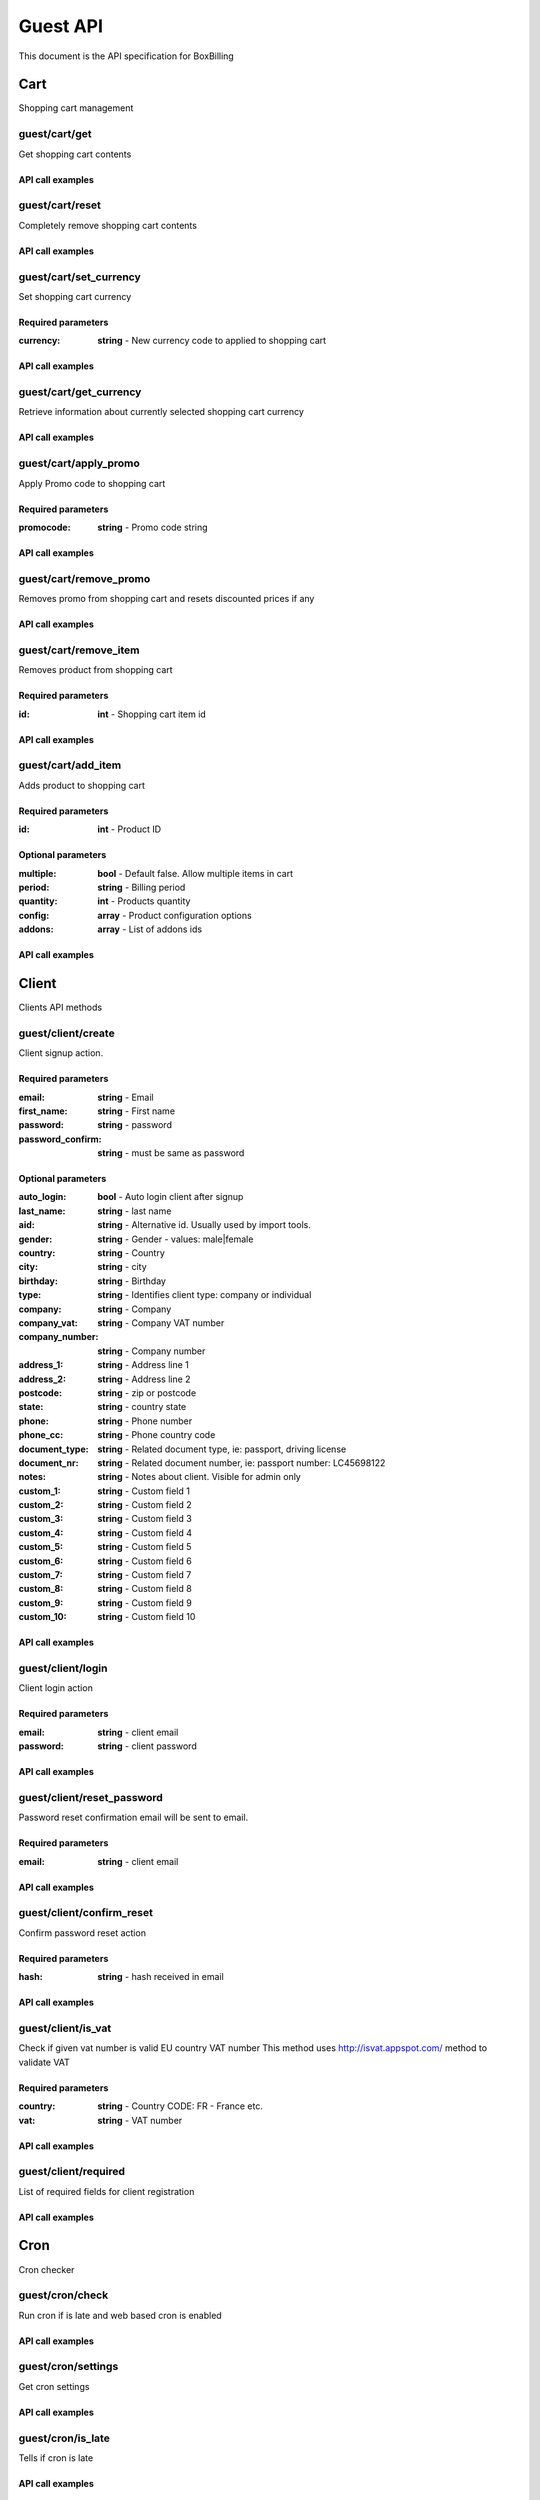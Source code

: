 Guest API
==============================================================================

This document is the API specification for BoxBilling

Cart
------------------------------------------------------------------------------

Shopping cart management


guest/cart/get
~~~~~~~~~~~~~~~~~~~~~~~~~~~~~~~~~~~~~~~~~~~~~~~~~~~~~~~~~~~~~~~~~~~~~~~~~~~~~~

Get shopping cart contents



API call examples
++++++++++++++++++++++++++++++++++++++++++++++++++++++++++++++++++++++++++++++

.. configuration-block::

    .. code-block:: php

        $result = $api_guest->cart_get($params);

    .. code-block:: html

        {{ guest.cart_get() }}

    .. code-block:: javascript

        bb.post("guest/cart/get", {})

guest/cart/reset
~~~~~~~~~~~~~~~~~~~~~~~~~~~~~~~~~~~~~~~~~~~~~~~~~~~~~~~~~~~~~~~~~~~~~~~~~~~~~~

Completely remove shopping cart contents



API call examples
++++++++++++++++++++++++++++++++++++++++++++++++++++++++++++++++++++++++++++++

.. configuration-block::

    .. code-block:: php

        $result = $api_guest->cart_reset($params);

    .. code-block:: html

        {{ guest.cart_reset() }}

    .. code-block:: javascript

        bb.post("guest/cart/reset", {})

guest/cart/set_currency
~~~~~~~~~~~~~~~~~~~~~~~~~~~~~~~~~~~~~~~~~~~~~~~~~~~~~~~~~~~~~~~~~~~~~~~~~~~~~~

Set shopping cart currency



Required parameters
++++++++++++++++++++++++++++++++++++++++++++++++++++++++++++++++++++++++++++++

:currency: **string**   - New currency code to applied to shopping cart

API call examples
++++++++++++++++++++++++++++++++++++++++++++++++++++++++++++++++++++++++++++++

.. configuration-block::

    .. code-block:: php

        $result = $api_guest->cart_set_currency($params);

    .. code-block:: html

        {{ guest.cart_set_currency() }}

    .. code-block:: javascript

        bb.post("guest/cart/set_currency", {})

guest/cart/get_currency
~~~~~~~~~~~~~~~~~~~~~~~~~~~~~~~~~~~~~~~~~~~~~~~~~~~~~~~~~~~~~~~~~~~~~~~~~~~~~~

Retrieve information about currently selected shopping cart currency



API call examples
++++++++++++++++++++++++++++++++++++++++++++++++++++++++++++++++++++++++++++++

.. configuration-block::

    .. code-block:: php

        $result = $api_guest->cart_get_currency($params);

    .. code-block:: html

        {{ guest.cart_get_currency() }}

    .. code-block:: javascript

        bb.post("guest/cart/get_currency", {})

guest/cart/apply_promo
~~~~~~~~~~~~~~~~~~~~~~~~~~~~~~~~~~~~~~~~~~~~~~~~~~~~~~~~~~~~~~~~~~~~~~~~~~~~~~

Apply Promo code to shopping cart



Required parameters
++++++++++++++++++++++++++++++++++++++++++++++++++++++++++++++++++++++++++++++

:promocode: **string**   - Promo code string

API call examples
++++++++++++++++++++++++++++++++++++++++++++++++++++++++++++++++++++++++++++++

.. configuration-block::

    .. code-block:: php

        $result = $api_guest->cart_apply_promo($params);

    .. code-block:: html

        {{ guest.cart_apply_promo() }}

    .. code-block:: javascript

        bb.post("guest/cart/apply_promo", {})

guest/cart/remove_promo
~~~~~~~~~~~~~~~~~~~~~~~~~~~~~~~~~~~~~~~~~~~~~~~~~~~~~~~~~~~~~~~~~~~~~~~~~~~~~~

Removes promo from shopping cart and resets discounted prices if any



API call examples
++++++++++++++++++++++++++++++++++++++++++++++++++++++++++++++++++++++++++++++

.. configuration-block::

    .. code-block:: php

        $result = $api_guest->cart_remove_promo($params);

    .. code-block:: html

        {{ guest.cart_remove_promo() }}

    .. code-block:: javascript

        bb.post("guest/cart/remove_promo", {})

guest/cart/remove_item
~~~~~~~~~~~~~~~~~~~~~~~~~~~~~~~~~~~~~~~~~~~~~~~~~~~~~~~~~~~~~~~~~~~~~~~~~~~~~~

Removes product from shopping cart



Required parameters
++++++++++++++++++++++++++++++++++++++++++++++++++++++++++++++++++++++++++++++

:id: **int**   - Shopping cart item id

API call examples
++++++++++++++++++++++++++++++++++++++++++++++++++++++++++++++++++++++++++++++

.. configuration-block::

    .. code-block:: php

        $result = $api_guest->cart_remove_item($params);

    .. code-block:: html

        {{ guest.cart_remove_item() }}

    .. code-block:: javascript

        bb.post("guest/cart/remove_item", {})

guest/cart/add_item
~~~~~~~~~~~~~~~~~~~~~~~~~~~~~~~~~~~~~~~~~~~~~~~~~~~~~~~~~~~~~~~~~~~~~~~~~~~~~~

Adds product to shopping cart



Required parameters
++++++++++++++++++++++++++++++++++++++++++++++++++++++++++++++++++++++++++++++

:id: **int**   - Product ID

Optional parameters
++++++++++++++++++++++++++++++++++++++++++++++++++++++++++++++++++++++++++++++

:multiple: **bool**   - Default false. Allow multiple items in cart
:period: **string**   - Billing period 
:quantity: **int**   - Products quantity
:config: **array**   - Product configuration options
:addons: **array**   - List of addons ids

API call examples
++++++++++++++++++++++++++++++++++++++++++++++++++++++++++++++++++++++++++++++

.. configuration-block::

    .. code-block:: php

        $result = $api_guest->cart_add_item($params);

    .. code-block:: html

        {{ guest.cart_add_item() }}

    .. code-block:: javascript

        bb.post("guest/cart/add_item", {})

Client
------------------------------------------------------------------------------

Clients API methods


guest/client/create
~~~~~~~~~~~~~~~~~~~~~~~~~~~~~~~~~~~~~~~~~~~~~~~~~~~~~~~~~~~~~~~~~~~~~~~~~~~~~~

Client signup action.



Required parameters
++++++++++++++++++++++++++++++++++++++++++++++++++++++++++++++++++++++++++++++

:email: **string**   - Email
:first_name: **string**   - First name
:password: **string**   - password
:password_confirm: **string**   - must be same as password

Optional parameters
++++++++++++++++++++++++++++++++++++++++++++++++++++++++++++++++++++++++++++++

:auto_login: **bool**   - Auto login client after signup
:last_name: **string**   - last name
:aid: **string**   - Alternative id. Usually used by import tools.
:gender: **string**   - Gender - values: male|female
:country: **string**   - Country
:city: **string**   - city
:birthday: **string**   - Birthday
:type: **string**   - Identifies client type: company or individual
:company: **string**   - Company
:company_vat: **string**   - Company VAT number
:company_number: **string**   - Company number
:address_1: **string**   - Address line 1
:address_2: **string**   - Address line 2
:postcode: **string**   - zip or postcode
:state: **string**   - country state
:phone: **string**   - Phone number
:phone_cc: **string**   - Phone country code
:document_type: **string**   - Related document type, ie: passport, driving license
:document_nr: **string**   - Related document number, ie: passport number: LC45698122
:notes: **string**   - Notes about client. Visible for admin only
:custom_1: **string**   - Custom field 1
:custom_2: **string**   - Custom field 2
:custom_3: **string**   - Custom field 3
:custom_4: **string**   - Custom field 4
:custom_5: **string**   - Custom field 5
:custom_6: **string**   - Custom field 6
:custom_7: **string**   - Custom field 7
:custom_8: **string**   - Custom field 8
:custom_9: **string**   - Custom field 9
:custom_10: **string**   - Custom field 10

API call examples
++++++++++++++++++++++++++++++++++++++++++++++++++++++++++++++++++++++++++++++

.. configuration-block::

    .. code-block:: php

        $result = $api_guest->client_create($params);

    .. code-block:: html

        {{ guest.client_create() }}

    .. code-block:: javascript

        bb.post("guest/client/create", {})

guest/client/login
~~~~~~~~~~~~~~~~~~~~~~~~~~~~~~~~~~~~~~~~~~~~~~~~~~~~~~~~~~~~~~~~~~~~~~~~~~~~~~

Client login action



Required parameters
++++++++++++++++++++++++++++++++++++++++++++++++++++++++++++++++++++++++++++++

:email: **string**   - client email
:password: **string**   - client password

API call examples
++++++++++++++++++++++++++++++++++++++++++++++++++++++++++++++++++++++++++++++

.. configuration-block::

    .. code-block:: php

        $result = $api_guest->client_login($params);

    .. code-block:: html

        {{ guest.client_login() }}

    .. code-block:: javascript

        bb.post("guest/client/login", {})

guest/client/reset_password
~~~~~~~~~~~~~~~~~~~~~~~~~~~~~~~~~~~~~~~~~~~~~~~~~~~~~~~~~~~~~~~~~~~~~~~~~~~~~~

Password reset confirmation email will be sent to email.



Required parameters
++++++++++++++++++++++++++++++++++++++++++++++++++++++++++++++++++++++++++++++

:email: **string**   - client email

API call examples
++++++++++++++++++++++++++++++++++++++++++++++++++++++++++++++++++++++++++++++

.. configuration-block::

    .. code-block:: php

        $result = $api_guest->client_reset_password($params);

    .. code-block:: html

        {{ guest.client_reset_password() }}

    .. code-block:: javascript

        bb.post("guest/client/reset_password", {})

guest/client/confirm_reset
~~~~~~~~~~~~~~~~~~~~~~~~~~~~~~~~~~~~~~~~~~~~~~~~~~~~~~~~~~~~~~~~~~~~~~~~~~~~~~

Confirm password reset action



Required parameters
++++++++++++++++++++++++++++++++++++++++++++++++++++++++++++++++++++++++++++++

:hash: **string**   - hash received in email

API call examples
++++++++++++++++++++++++++++++++++++++++++++++++++++++++++++++++++++++++++++++

.. configuration-block::

    .. code-block:: php

        $result = $api_guest->client_confirm_reset($params);

    .. code-block:: html

        {{ guest.client_confirm_reset() }}

    .. code-block:: javascript

        bb.post("guest/client/confirm_reset", {})

guest/client/is_vat
~~~~~~~~~~~~~~~~~~~~~~~~~~~~~~~~~~~~~~~~~~~~~~~~~~~~~~~~~~~~~~~~~~~~~~~~~~~~~~

Check if given vat number is valid EU country VAT number
This method uses http://isvat.appspot.com/ method to validate VAT



Required parameters
++++++++++++++++++++++++++++++++++++++++++++++++++++++++++++++++++++++++++++++

:country: **string**   - Country CODE: FR - France etc.
:vat: **string**   - VAT number

API call examples
++++++++++++++++++++++++++++++++++++++++++++++++++++++++++++++++++++++++++++++

.. configuration-block::

    .. code-block:: php

        $result = $api_guest->client_is_vat($params);

    .. code-block:: html

        {{ guest.client_is_vat() }}

    .. code-block:: javascript

        bb.post("guest/client/is_vat", {})

guest/client/required
~~~~~~~~~~~~~~~~~~~~~~~~~~~~~~~~~~~~~~~~~~~~~~~~~~~~~~~~~~~~~~~~~~~~~~~~~~~~~~

List of required fields for client registration



API call examples
++++++++++++++++++++++++++++++++++++++++++++++++++++++++++++++++++++++++++++++

.. configuration-block::

    .. code-block:: php

        $result = $api_guest->client_required($params);

    .. code-block:: html

        {{ guest.client_required() }}

    .. code-block:: javascript

        bb.post("guest/client/required", {})

Cron
------------------------------------------------------------------------------

Cron checker


guest/cron/check
~~~~~~~~~~~~~~~~~~~~~~~~~~~~~~~~~~~~~~~~~~~~~~~~~~~~~~~~~~~~~~~~~~~~~~~~~~~~~~

Run cron if is late and web based cron is enabled



API call examples
++++++++++++++++++++++++++++++++++++++++++++++++++++++++++++++++++++++++++++++

.. configuration-block::

    .. code-block:: php

        $result = $api_guest->cron_check($params);

    .. code-block:: html

        {{ guest.cron_check() }}

    .. code-block:: javascript

        bb.post("guest/cron/check", {})

guest/cron/settings
~~~~~~~~~~~~~~~~~~~~~~~~~~~~~~~~~~~~~~~~~~~~~~~~~~~~~~~~~~~~~~~~~~~~~~~~~~~~~~

Get cron settings



API call examples
++++++++++++++++++++++++++++++++++++++++++++++++++++++++++++++++++++++++++++++

.. configuration-block::

    .. code-block:: php

        $result = $api_guest->cron_settings($params);

    .. code-block:: html

        {{ guest.cron_settings() }}

    .. code-block:: javascript

        bb.post("guest/cron/settings", {})

guest/cron/is_late
~~~~~~~~~~~~~~~~~~~~~~~~~~~~~~~~~~~~~~~~~~~~~~~~~~~~~~~~~~~~~~~~~~~~~~~~~~~~~~

Tells if cron is late



API call examples
++++++++++++++++++++++++++++++++++++++++++++++++++++++++++++++++++++++++++++++

.. configuration-block::

    .. code-block:: php

        $result = $api_guest->cron_is_late($params);

    .. code-block:: html

        {{ guest.cron_is_late() }}

    .. code-block:: javascript

        bb.post("guest/cron/is_late", {})

Currency
------------------------------------------------------------------------------

Currency management 


guest/currency/get_pairs
~~~~~~~~~~~~~~~~~~~~~~~~~~~~~~~~~~~~~~~~~~~~~~~~~~~~~~~~~~~~~~~~~~~~~~~~~~~~~~

Get list of available currencies



API call examples
++++++++++++++++++++++++++++++++++++++++++++++++++++++++++++++++++++++++++++++

.. configuration-block::

    .. code-block:: php

        $result = $api_guest->currency_get_pairs($params);

    .. code-block:: html

        {{ guest.currency_get_pairs() }}

    .. code-block:: javascript

        bb.post("guest/currency/get_pairs", {})

guest/currency/get
~~~~~~~~~~~~~~~~~~~~~~~~~~~~~~~~~~~~~~~~~~~~~~~~~~~~~~~~~~~~~~~~~~~~~~~~~~~~~~

Get currency by code



Required parameters
++++++++++++++++++++++++++++++++++++++++++++++++++++++++++++++++++++++++++++++

:code: **string**   - currency code, ie: USD

API call examples
++++++++++++++++++++++++++++++++++++++++++++++++++++++++++++++++++++++++++++++

.. configuration-block::

    .. code-block:: php

        $result = $api_guest->currency_get($params);

    .. code-block:: html

        {{ guest.currency_get() }}

    .. code-block:: javascript

        bb.post("guest/currency/get", {})

guest/currency/format
~~~~~~~~~~~~~~~~~~~~~~~~~~~~~~~~~~~~~~~~~~~~~~~~~~~~~~~~~~~~~~~~~~~~~~~~~~~~~~

Format price by currency settings



Optional parameters
++++++++++++++++++++++++++++++++++++++++++++++++++++++++++++++++++++++++++++++

:convert: **bool**   - covert to default currency rate. Default - true; 
:without_currency: **bool**   - Show only number. No symbols are attached Default - false;
:price: **float**   - Price to be formated. Default 0
:code: **string**   - currency code, ie: USD. Default - default currency

API call examples
++++++++++++++++++++++++++++++++++++++++++++++++++++++++++++++++++++++++++++++

.. configuration-block::

    .. code-block:: php

        $result = $api_guest->currency_format($params);

    .. code-block:: html

        {{ guest.currency_format() }}

    .. code-block:: javascript

        bb.post("guest/currency/format", {})

Example
------------------------------------------------------------------------------

All public methods in this class are exposed to public. Always think
what kind of information you are exposing. Emails, passwords and other 
information should NOT be returned by functions in this class

This module can be called from API or in template



guest/example/readme
~~~~~~~~~~~~~~~~~~~~~~~~~~~~~~~~~~~~~~~~~~~~~~~~~~~~~~~~~~~~~~~~~~~~~~~~~~~~~~

Get readme.md file contents



API call examples
++++++++++++++++++++++++++++++++++++++++++++++++++++++++++++++++++++++++++++++

.. configuration-block::

    .. code-block:: php

        $result = $api_guest->example_readme($params);

    .. code-block:: html

        {{ guest.example_readme() }}

    .. code-block:: javascript

        bb.post("guest/example/readme", {})

guest/example/top_songs
~~~~~~~~~~~~~~~~~~~~~~~~~~~~~~~~~~~~~~~~~~~~~~~~~~~~~~~~~~~~~~~~~~~~~~~~~~~~~~

Get Top Songs from iTunes Store



Required parameters
++++++++++++++++++++++++++++++++++++++++++++++++++++++++++++++++++++++++++++++

:limit: **int**   - define songs limit

API call examples
++++++++++++++++++++++++++++++++++++++++++++++++++++++++++++++++++++++++++++++

.. configuration-block::

    .. code-block:: php

        $result = $api_guest->example_top_songs($params);

    .. code-block:: html

        {{ guest.example_top_songs() }}

    .. code-block:: javascript

        bb.post("guest/example/top_songs", {})

Extension
------------------------------------------------------------------------------

Extensions


guest/extension/is_on
~~~~~~~~~~~~~~~~~~~~~~~~~~~~~~~~~~~~~~~~~~~~~~~~~~~~~~~~~~~~~~~~~~~~~~~~~~~~~~

Checks if extensions is available



Required parameters
++++++++++++++++++++++++++++++++++++++++++++++++++++++++++++++++++++++++++++++

:mod: **string**   - module name to be checked

API call examples
++++++++++++++++++++++++++++++++++++++++++++++++++++++++++++++++++++++++++++++

.. configuration-block::

    .. code-block:: php

        $result = $api_guest->extension_is_on($params);

    .. code-block:: html

        {{ guest.extension_is_on() }}

    .. code-block:: javascript

        bb.post("guest/extension/is_on", {})

guest/extension/theme
~~~~~~~~~~~~~~~~~~~~~~~~~~~~~~~~~~~~~~~~~~~~~~~~~~~~~~~~~~~~~~~~~~~~~~~~~~~~~~

Return active theme info



API call examples
++++++++++++++++++++++++++++++++++++++++++++++++++++++++++++++++++++++++++++++

.. configuration-block::

    .. code-block:: php

        $result = $api_guest->extension_theme($params);

    .. code-block:: html

        {{ guest.extension_theme() }}

    .. code-block:: javascript

        bb.post("guest/extension/theme", {})

guest/extension/languages
~~~~~~~~~~~~~~~~~~~~~~~~~~~~~~~~~~~~~~~~~~~~~~~~~~~~~~~~~~~~~~~~~~~~~~~~~~~~~~

Retrieve list of available languages



API call examples
++++++++++++++++++++++++++++++++++++++++++++++++++++++++++++++++++++++++++++++

.. configuration-block::

    .. code-block:: php

        $result = $api_guest->extension_languages($params);

    .. code-block:: html

        {{ guest.extension_languages() }}

    .. code-block:: javascript

        bb.post("guest/extension/languages", {})

Formbuilder
------------------------------------------------------------------------------

Custom forms


guest/formbuilder/get
~~~~~~~~~~~~~~~~~~~~~~~~~~~~~~~~~~~~~~~~~~~~~~~~~~~~~~~~~~~~~~~~~~~~~~~~~~~~~~

Get custom order form details for product



Required parameters
++++++++++++++++++++++++++++++++++++++++++++++++++++++++++++++++++++++++++++++

:product_id: **int**   - Product id

API call examples
++++++++++++++++++++++++++++++++++++++++++++++++++++++++++++++++++++++++++++++

.. configuration-block::

    .. code-block:: php

        $result = $api_guest->formbuilder_get($params);

    .. code-block:: html

        {{ guest.formbuilder_get() }}

    .. code-block:: javascript

        bb.post("guest/formbuilder/get", {})

Forum
------------------------------------------------------------------------------

Forum management 


guest/forum/get_list
~~~~~~~~~~~~~~~~~~~~~~~~~~~~~~~~~~~~~~~~~~~~~~~~~~~~~~~~~~~~~~~~~~~~~~~~~~~~~~

Get paginated list of forums



API call examples
++++++++++++++++++++++++++++++++++++++++++++++++++++++++++++++++++++++++++++++

.. configuration-block::

    .. code-block:: php

        $result = $api_guest->forum_get_list($params);

    .. code-block:: html

        {{ guest.forum_get_list() }}

    .. code-block:: javascript

        bb.post("guest/forum/get_list", {})

guest/forum/get_categories
~~~~~~~~~~~~~~~~~~~~~~~~~~~~~~~~~~~~~~~~~~~~~~~~~~~~~~~~~~~~~~~~~~~~~~~~~~~~~~

Get forums list grouped by category name



API call examples
++++++++++++++++++++++++++++++++++++++++++++++++++++++++++++++++++++++++++++++

.. configuration-block::

    .. code-block:: php

        $result = $api_guest->forum_get_categories($params);

    .. code-block:: html

        {{ guest.forum_get_categories() }}

    .. code-block:: javascript

        bb.post("guest/forum/get_categories", {})

guest/forum/get
~~~~~~~~~~~~~~~~~~~~~~~~~~~~~~~~~~~~~~~~~~~~~~~~~~~~~~~~~~~~~~~~~~~~~~~~~~~~~~

Get forum details



Required parameters
++++++++++++++++++++++++++++++++++++++++++++++++++++++++++++++++++++++++++++++

:id: **int**   - forum id

API call examples
++++++++++++++++++++++++++++++++++++++++++++++++++++++++++++++++++++++++++++++

.. configuration-block::

    .. code-block:: php

        $result = $api_guest->forum_get($params);

    .. code-block:: html

        {{ guest.forum_get() }}

    .. code-block:: javascript

        bb.post("guest/forum/get", {})

guest/forum/get_topic_list
~~~~~~~~~~~~~~~~~~~~~~~~~~~~~~~~~~~~~~~~~~~~~~~~~~~~~~~~~~~~~~~~~~~~~~~~~~~~~~

Get paginated list of topics



API call examples
++++++++++++++++++++++++++++++++++++++++++++++++++++++++++++++++++++++++++++++

.. configuration-block::

    .. code-block:: php

        $result = $api_guest->forum_get_topic_list($params);

    .. code-block:: html

        {{ guest.forum_get_topic_list() }}

    .. code-block:: javascript

        bb.post("guest/forum/get_topic_list", {})

guest/forum/get_topic
~~~~~~~~~~~~~~~~~~~~~~~~~~~~~~~~~~~~~~~~~~~~~~~~~~~~~~~~~~~~~~~~~~~~~~~~~~~~~~

Get topic details



Required parameters
++++++++++++++++++++++++++++++++++++++++++++++++++++++++++++++++++++++++++++++

:id: **int**   - topic id

API call examples
++++++++++++++++++++++++++++++++++++++++++++++++++++++++++++++++++++++++++++++

.. configuration-block::

    .. code-block:: php

        $result = $api_guest->forum_get_topic($params);

    .. code-block:: html

        {{ guest.forum_get_topic() }}

    .. code-block:: javascript

        bb.post("guest/forum/get_topic", {})

guest/forum/get_topic_message_list
~~~~~~~~~~~~~~~~~~~~~~~~~~~~~~~~~~~~~~~~~~~~~~~~~~~~~~~~~~~~~~~~~~~~~~~~~~~~~~

Get topic messages list



Required parameters
++++++++++++++++++++++++++++++++++++++++++++++++++++++++++++++++++++++++++++++

:forum_topic_id: **int**   - topic id

API call examples
++++++++++++++++++++++++++++++++++++++++++++++++++++++++++++++++++++++++++++++

.. configuration-block::

    .. code-block:: php

        $result = $api_guest->forum_get_topic_message_list($params);

    .. code-block:: html

        {{ guest.forum_get_topic_message_list() }}

    .. code-block:: javascript

        bb.post("guest/forum/get_topic_message_list", {})

guest/forum/search
~~~~~~~~~~~~~~~~~~~~~~~~~~~~~~~~~~~~~~~~~~~~~~~~~~~~~~~~~~~~~~~~~~~~~~~~~~~~~~

Search topic messages



Required parameters
++++++++++++++++++++++++++++++++++++++++++++++++++++++++++++++++++++++++++++++

:q: **string**   - query string

API call examples
++++++++++++++++++++++++++++++++++++++++++++++++++++++++++++++++++++++++++++++

.. configuration-block::

    .. code-block:: php

        $result = $api_guest->forum_search($params);

    .. code-block:: html

        {{ guest.forum_search() }}

    .. code-block:: javascript

        bb.post("guest/forum/search", {})

Invoice
------------------------------------------------------------------------------

Invoice processing 


guest/invoice/get
~~~~~~~~~~~~~~~~~~~~~~~~~~~~~~~~~~~~~~~~~~~~~~~~~~~~~~~~~~~~~~~~~~~~~~~~~~~~~~

Get invoice details



Required parameters
++++++++++++++++++++++++++++++++++++++++++++++++++++++++++++++++++++++++++++++

:hash: **string**   - invoice hash

API call examples
++++++++++++++++++++++++++++++++++++++++++++++++++++++++++++++++++++++++++++++

.. configuration-block::

    .. code-block:: php

        $result = $api_guest->invoice_get($params);

    .. code-block:: html

        {{ guest.invoice_get() }}

    .. code-block:: javascript

        bb.post("guest/invoice/get", {})

guest/invoice/update
~~~~~~~~~~~~~~~~~~~~~~~~~~~~~~~~~~~~~~~~~~~~~~~~~~~~~~~~~~~~~~~~~~~~~~~~~~~~~~

Update Invoice details. Only unpaid invoice details can be updated.



Required parameters
++++++++++++++++++++++++++++++++++++++++++++++++++++++++++++++++++++++++++++++

:hash: **string**   - invoice hash

Optional parameters
++++++++++++++++++++++++++++++++++++++++++++++++++++++++++++++++++++++++++++++

:gateway_id: **int**   - selected payment gateway id

API call examples
++++++++++++++++++++++++++++++++++++++++++++++++++++++++++++++++++++++++++++++

.. configuration-block::

    .. code-block:: php

        $result = $api_guest->invoice_update($params);

    .. code-block:: html

        {{ guest.invoice_update() }}

    .. code-block:: javascript

        bb.post("guest/invoice/update", {})

guest/invoice/gateways
~~~~~~~~~~~~~~~~~~~~~~~~~~~~~~~~~~~~~~~~~~~~~~~~~~~~~~~~~~~~~~~~~~~~~~~~~~~~~~

Get list of available payment gateways to pay for invoices



Optional parameters
++++++++++++++++++++++++++++++++++++++++++++++++++++++++++++++++++++++++++++++

:format: **string**   - if format is "pairs" then id=>name values are returned

API call examples
++++++++++++++++++++++++++++++++++++++++++++++++++++++++++++++++++++++++++++++

.. configuration-block::

    .. code-block:: php

        $result = $api_guest->invoice_gateways($params);

    .. code-block:: html

        {{ guest.invoice_gateways() }}

    .. code-block:: javascript

        bb.post("guest/invoice/gateways", {})

guest/invoice/payment
~~~~~~~~~~~~~~~~~~~~~~~~~~~~~~~~~~~~~~~~~~~~~~~~~~~~~~~~~~~~~~~~~~~~~~~~~~~~~~

Process invoice for selected gateway. Returned result can be processed 
to redirect or to show required information. Returned result depends

on payment gateway.

Required parameters
++++++++++++++++++++++++++++++++++++++++++++++++++++++++++++++++++++++++++++++

:hash: **string**   - invoice hash
:gateway_id: **int**   - payment gateway id

Optional parameters
++++++++++++++++++++++++++++++++++++++++++++++++++++++++++++++++++++++++++++++

:subscription: **bool**   - is payment subscription
:auto_redirect: **bool**   - should payment adapter automatically redirect client or just print pay now button

API call examples
++++++++++++++++++++++++++++++++++++++++++++++++++++++++++++++++++++++++++++++

.. configuration-block::

    .. code-block:: php

        $result = $api_guest->invoice_payment($params);

    .. code-block:: html

        {{ guest.invoice_payment() }}

    .. code-block:: javascript

        bb.post("guest/invoice/payment", {})

Kb
------------------------------------------------------------------------------

Knowledge base API


guest/kb/article_get_list
~~~~~~~~~~~~~~~~~~~~~~~~~~~~~~~~~~~~~~~~~~~~~~~~~~~~~~~~~~~~~~~~~~~~~~~~~~~~~~

Get paginated list of knowledge base articles.
Returns only active articles.



API call examples
++++++++++++++++++++++++++++++++++++++++++++++++++++++++++++++++++++++++++++++

.. configuration-block::

    .. code-block:: php

        $result = $api_guest->kb_article_get_list($params);

    .. code-block:: html

        {{ guest.kb_article_get_list() }}

    .. code-block:: javascript

        bb.post("guest/kb/article_get_list", {})

guest/kb/article_get
~~~~~~~~~~~~~~~~~~~~~~~~~~~~~~~~~~~~~~~~~~~~~~~~~~~~~~~~~~~~~~~~~~~~~~~~~~~~~~

Get active knowledge base article



Required parameters
++++++++++++++++++++++++++++++++++++++++++++++++++++++++++++++++++++++++++++++

:id: **int**   - knowledge base article ID. Required only if SLUG is not passed.
:slug: **string**   - knowledge base article slug. Required only if ID is not passed.

API call examples
++++++++++++++++++++++++++++++++++++++++++++++++++++++++++++++++++++++++++++++

.. configuration-block::

    .. code-block:: php

        $result = $api_guest->kb_article_get($params);

    .. code-block:: html

        {{ guest.kb_article_get() }}

    .. code-block:: javascript

        bb.post("guest/kb/article_get", {})

guest/kb/category_get_list
~~~~~~~~~~~~~~~~~~~~~~~~~~~~~~~~~~~~~~~~~~~~~~~~~~~~~~~~~~~~~~~~~~~~~~~~~~~~~~

Get paginated list of knowledge base categories



API call examples
++++++++++++++++++++++++++++++++++++++++++++++++++++++++++++++++++++++++++++++

.. configuration-block::

    .. code-block:: php

        $result = $api_guest->kb_category_get_list($params);

    .. code-block:: html

        {{ guest.kb_category_get_list() }}

    .. code-block:: javascript

        bb.post("guest/kb/category_get_list", {})

guest/kb/category_get_pairs
~~~~~~~~~~~~~~~~~~~~~~~~~~~~~~~~~~~~~~~~~~~~~~~~~~~~~~~~~~~~~~~~~~~~~~~~~~~~~~

Get knowledge base categories id, title pairs



API call examples
++++++++++++++++++++++++++++++++++++++++++++++++++++++++++++++++++++++++++++++

.. configuration-block::

    .. code-block:: php

        $result = $api_guest->kb_category_get_pairs($params);

    .. code-block:: html

        {{ guest.kb_category_get_pairs() }}

    .. code-block:: javascript

        bb.post("guest/kb/category_get_pairs", {})

guest/kb/category_get
~~~~~~~~~~~~~~~~~~~~~~~~~~~~~~~~~~~~~~~~~~~~~~~~~~~~~~~~~~~~~~~~~~~~~~~~~~~~~~

Get knowledge base category by ID or SLUG



Required parameters
++++++++++++++++++++++++++++++++++++++++++++++++++++++++++++++++++++++++++++++

:id: **int**   - knowledge base category ID. Required only if SLUG is not passed.
:slug: **string**   - knowledge base category slug. Required only if ID is not passed.

API call examples
++++++++++++++++++++++++++++++++++++++++++++++++++++++++++++++++++++++++++++++

.. configuration-block::

    .. code-block:: php

        $result = $api_guest->kb_category_get($params);

    .. code-block:: html

        {{ guest.kb_category_get() }}

    .. code-block:: javascript

        bb.post("guest/kb/category_get", {})

News
------------------------------------------------------------------------------

News and announcements management


guest/news/get_list
~~~~~~~~~~~~~~~~~~~~~~~~~~~~~~~~~~~~~~~~~~~~~~~~~~~~~~~~~~~~~~~~~~~~~~~~~~~~~~

Get paginated list of active news items



API call examples
++++++++++++++++++++++++++++++++++++++++++++++++++++++++++++++++++++++++++++++

.. configuration-block::

    .. code-block:: php

        $result = $api_guest->news_get_list($params);

    .. code-block:: html

        {{ guest.news_get_list() }}

    .. code-block:: javascript

        bb.post("guest/news/get_list", {})

guest/news/get
~~~~~~~~~~~~~~~~~~~~~~~~~~~~~~~~~~~~~~~~~~~~~~~~~~~~~~~~~~~~~~~~~~~~~~~~~~~~~~

Get news item by ID or SLUG



Required parameters
++++++++++++++++++++++++++++++++++++++++++++++++++++++++++++++++++++++++++++++

:id: **int**   - news item ID. Required only if SLUG is not passed.
:slug: **string**   - news item slug. Required only if ID is not passed.

API call examples
++++++++++++++++++++++++++++++++++++++++++++++++++++++++++++++++++++++++++++++

.. configuration-block::

    .. code-block:: php

        $result = $api_guest->news_get($params);

    .. code-block:: html

        {{ guest.news_get() }}

    .. code-block:: javascript

        bb.post("guest/news/get", {})

Product
------------------------------------------------------------------------------

Products management api 


guest/product/get_list
~~~~~~~~~~~~~~~~~~~~~~~~~~~~~~~~~~~~~~~~~~~~~~~~~~~~~~~~~~~~~~~~~~~~~~~~~~~~~~

Get paginated list of products



Optional parameters
++++++++++++++++++++++++++++++++++++++++++++++++++++++++++++++++++++++++++++++

:show_hidden: **bool**   - also get hidden products. Default false

API call examples
++++++++++++++++++++++++++++++++++++++++++++++++++++++++++++++++++++++++++++++

.. configuration-block::

    .. code-block:: php

        $result = $api_guest->product_get_list($params);

    .. code-block:: html

        {{ guest.product_get_list() }}

    .. code-block:: javascript

        bb.post("guest/product/get_list", {})

guest/product/get_pairs
~~~~~~~~~~~~~~~~~~~~~~~~~~~~~~~~~~~~~~~~~~~~~~~~~~~~~~~~~~~~~~~~~~~~~~~~~~~~~~

Get products pairs. Product id -> title values



API call examples
++++++++++++++++++++++++++++++++++++++++++++++++++++++++++++++++++++++++++++++

.. configuration-block::

    .. code-block:: php

        $result = $api_guest->product_get_pairs($params);

    .. code-block:: html

        {{ guest.product_get_pairs() }}

    .. code-block:: javascript

        bb.post("guest/product/get_pairs", {})

guest/product/get
~~~~~~~~~~~~~~~~~~~~~~~~~~~~~~~~~~~~~~~~~~~~~~~~~~~~~~~~~~~~~~~~~~~~~~~~~~~~~~

Get product by ID



Required parameters
++++++++++++++++++++++++++++++++++++++++++++++++++++++++++++++++++++++++++++++

:id: **int**   - product id

API call examples
++++++++++++++++++++++++++++++++++++++++++++++++++++++++++++++++++++++++++++++

.. configuration-block::

    .. code-block:: php

        $result = $api_guest->product_get($params);

    .. code-block:: html

        {{ guest.product_get() }}

    .. code-block:: javascript

        bb.post("guest/product/get", {})

guest/product/category_get_list
~~~~~~~~~~~~~~~~~~~~~~~~~~~~~~~~~~~~~~~~~~~~~~~~~~~~~~~~~~~~~~~~~~~~~~~~~~~~~~

Get paginated list of product categories



API call examples
++++++++++++++++++++++++++++++++++++++++++++++++++++++++++++++++++++++++++++++

.. configuration-block::

    .. code-block:: php

        $result = $api_guest->product_category_get_list($params);

    .. code-block:: html

        {{ guest.product_category_get_list() }}

    .. code-block:: javascript

        bb.post("guest/product/category_get_list", {})

guest/product/category_get_pairs
~~~~~~~~~~~~~~~~~~~~~~~~~~~~~~~~~~~~~~~~~~~~~~~~~~~~~~~~~~~~~~~~~~~~~~~~~~~~~~

Get pairs of product categories



API call examples
++++++++++++++++++++++++++++++++++++++++++++++++++++++++++++++++++++++++++++++

.. configuration-block::

    .. code-block:: php

        $result = $api_guest->product_category_get_pairs($params);

    .. code-block:: html

        {{ guest.product_category_get_pairs() }}

    .. code-block:: javascript

        bb.post("guest/product/category_get_pairs", {})

guest/product/get_slider
~~~~~~~~~~~~~~~~~~~~~~~~~~~~~~~~~~~~~~~~~~~~~~~~~~~~~~~~~~~~~~~~~~~~~~~~~~~~~~

Return slider data for product types.
Products are grouped by type. You can pass parameter to select product type for slider

Product configuration must have slider_%s keys

Optional parameters
++++++++++++++++++++++++++++++++++++++++++++++++++++++++++++++++++++++++++++++

:type: **string**   - product type for slider - default = hosting
:format: **string**   - return format. Default is array . You can choose json format, to directly inject to javascript

API call examples
++++++++++++++++++++++++++++++++++++++++++++++++++++++++++++++++++++++++++++++

.. configuration-block::

    .. code-block:: php

        $result = $api_guest->product_get_slider($params);

    .. code-block:: html

        {{ guest.product_get_slider() }}

    .. code-block:: javascript

        bb.post("guest/product/get_slider", {})

Servicedomain
------------------------------------------------------------------------------

Domain service management


guest/servicedomain/tlds
~~~~~~~~~~~~~~~~~~~~~~~~~~~~~~~~~~~~~~~~~~~~~~~~~~~~~~~~~~~~~~~~~~~~~~~~~~~~~~

Get configured TLDs which can be ordered. Shows only enabled TLDs



Optional parameters
++++++++++++++++++++++++++++++++++++++++++++++++++++++++++++++++++++++++++++++

:allow_register: **bool**   - shows only these TLDs which can be registered
:allow_transfer: **bool**   - shows only these TLDs which can be transferred

API call examples
++++++++++++++++++++++++++++++++++++++++++++++++++++++++++++++++++++++++++++++

.. configuration-block::

    .. code-block:: php

        $result = $api_guest->servicedomain_tlds($params);

    .. code-block:: html

        {{ guest.servicedomain_tlds() }}

    .. code-block:: javascript

        bb.post("guest/servicedomain/tlds", {})

guest/servicedomain/pricing
~~~~~~~~~~~~~~~~~~~~~~~~~~~~~~~~~~~~~~~~~~~~~~~~~~~~~~~~~~~~~~~~~~~~~~~~~~~~~~

Get TLD pricing information



Required parameters
++++++++++++++++++++++++++++++++++++++++++++++++++++++++++++++++++++++++++++++

:tld: **string**   - Top level domain, ie: .com

API call examples
++++++++++++++++++++++++++++++++++++++++++++++++++++++++++++++++++++++++++++++

.. configuration-block::

    .. code-block:: php

        $result = $api_guest->servicedomain_pricing($params);

    .. code-block:: html

        {{ guest.servicedomain_pricing() }}

    .. code-block:: javascript

        bb.post("guest/servicedomain/pricing", {})

guest/servicedomain/check
~~~~~~~~~~~~~~~~~~~~~~~~~~~~~~~~~~~~~~~~~~~~~~~~~~~~~~~~~~~~~~~~~~~~~~~~~~~~~~

Check if domain is available for registration. Domain registrar must be
configured in order to get correct results.



Required parameters
++++++++++++++++++++++++++++++++++++++++++++++++++++++++++++++++++++++++++++++

:sld: **string**   - second level domain, ie: mydomain
:tld: **string**   - top level domain, ie: .com

API call examples
++++++++++++++++++++++++++++++++++++++++++++++++++++++++++++++++++++++++++++++

.. configuration-block::

    .. code-block:: php

        $result = $api_guest->servicedomain_check($params);

    .. code-block:: html

        {{ guest.servicedomain_check() }}

    .. code-block:: javascript

        bb.post("guest/servicedomain/check", {})

guest/servicedomain/can_be_transferred
~~~~~~~~~~~~~~~~~~~~~~~~~~~~~~~~~~~~~~~~~~~~~~~~~~~~~~~~~~~~~~~~~~~~~~~~~~~~~~

Check if domain can be transferred. Domain registrar must be
configured in order to get correct results.



Required parameters
++++++++++++++++++++++++++++++++++++++++++++++++++++++++++++++++++++++++++++++

:sld: **string**   - second level domain, ie: mydomain
:tld: **string**   - top level domain, ie: .com

API call examples
++++++++++++++++++++++++++++++++++++++++++++++++++++++++++++++++++++++++++++++

.. configuration-block::

    .. code-block:: php

        $result = $api_guest->servicedomain_can_be_transferred($params);

    .. code-block:: html

        {{ guest.servicedomain_can_be_transferred() }}

    .. code-block:: javascript

        bb.post("guest/servicedomain/can_be_transferred", {})

Servicelicense
------------------------------------------------------------------------------

Licensing server


guest/servicelicense/check
~~~~~~~~~~~~~~~~~~~~~~~~~~~~~~~~~~~~~~~~~~~~~~~~~~~~~~~~~~~~~~~~~~~~~~~~~~~~~~

Check license details callback. Request IP is detected automatically
You can pass any other parameters to be validated by license plugin.



Required parameters
++++++++++++++++++++++++++++++++++++++++++++++++++++++++++++++++++++++++++++++

:license: **string**   - license key
:host: **string**   - hostname where license is installed
:version: **string**   - software version
:path: **string**   - software install path

Optional parameters
++++++++++++++++++++++++++++++++++++++++++++++++++++++++++++++++++++++++++++++

:legacy: **string**   - deprecated parameter. Returns result in non consistent API result

API call examples
++++++++++++++++++++++++++++++++++++++++++++++++++++++++++++++++++++++++++++++

.. configuration-block::

    .. code-block:: php

        $result = $api_guest->servicelicense_check($params);

    .. code-block:: html

        {{ guest.servicelicense_check() }}

    .. code-block:: javascript

        bb.post("guest/servicelicense/check", {})

Servicesolusvm
------------------------------------------------------------------------------

Solusvm service management


guest/servicesolusvm/get_templates
~~~~~~~~~~~~~~~~~~~~~~~~~~~~~~~~~~~~~~~~~~~~~~~~~~~~~~~~~~~~~~~~~~~~~~~~~~~~~~

Return operating system templates available on solusVM master server



Required parameters
++++++++++++++++++++++++++++++++++++++++++++++++++++++++++++++++++++++++++++++

:type: **string**   - virtualization type

API call examples
++++++++++++++++++++++++++++++++++++++++++++++++++++++++++++++++++++++++++++++

.. configuration-block::

    .. code-block:: php

        $result = $api_guest->servicesolusvm_get_templates($params);

    .. code-block:: html

        {{ guest.servicesolusvm_get_templates() }}

    .. code-block:: javascript

        bb.post("guest/servicesolusvm/get_templates", {})

Serviceyouhosting
------------------------------------------------------------------------------

Youhosting service management


guest/serviceyouhosting/webhook
~~~~~~~~~~~~~~~~~~~~~~~~~~~~~~~~~~~~~~~~~~~~~~~~~~~~~~~~~~~~~~~~~~~~~~~~~~~~~~

Youhosting webhooks listener



API call examples
++++++++++++++++++++++++++++++++++++++++++++++++++++++++++++++++++++++++++++++

.. configuration-block::

    .. code-block:: php

        $result = $api_guest->serviceyouhosting_webhook($params);

    .. code-block:: html

        {{ guest.serviceyouhosting_webhook() }}

    .. code-block:: javascript

        bb.post("guest/serviceyouhosting/webhook", {})

guest/serviceyouhosting/master_domains
~~~~~~~~~~~~~~~~~~~~~~~~~~~~~~~~~~~~~~~~~~~~~~~~~~~~~~~~~~~~~~~~~~~~~~~~~~~~~~

Return master_domains



API call examples
++++++++++++++++++++++++++++++++++++++++++++++++++++++++++++++++++++++++++++++

.. configuration-block::

    .. code-block:: php

        $result = $api_guest->serviceyouhosting_master_domains($params);

    .. code-block:: html

        {{ guest.serviceyouhosting_master_domains() }}

    .. code-block:: javascript

        bb.post("guest/serviceyouhosting/master_domains", {})

Spamchecker
------------------------------------------------------------------------------

Spam cheking module management 


guest/spamchecker/recaptcha
~~~~~~~~~~~~~~~~~~~~~~~~~~~~~~~~~~~~~~~~~~~~~~~~~~~~~~~~~~~~~~~~~~~~~~~~~~~~~~

Returns recaptcha public key



API call examples
++++++++++++++++++++++++++++++++++++++++++++++++++++++++++++++++++++++++++++++

.. configuration-block::

    .. code-block:: php

        $result = $api_guest->spamchecker_recaptcha($params);

    .. code-block:: html

        {{ guest.spamchecker_recaptcha() }}

    .. code-block:: javascript

        bb.post("guest/spamchecker/recaptcha", {})

Staff
------------------------------------------------------------------------------

Staff methods 


guest/staff/create
~~~~~~~~~~~~~~~~~~~~~~~~~~~~~~~~~~~~~~~~~~~~~~~~~~~~~~~~~~~~~~~~~~~~~~~~~~~~~~

Gives ability to create administrator account if no admins exists on 
the system.

Database structure must be installed before calling this action.
bb-config.php file must already be present and configured.
Used by automated BoxBilling installer.

Required parameters
++++++++++++++++++++++++++++++++++++++++++++++++++++++++++++++++++++++++++++++

:email: **string**   - admin email
:password: **string**   - admin password

API call examples
++++++++++++++++++++++++++++++++++++++++++++++++++++++++++++++++++++++++++++++

.. configuration-block::

    .. code-block:: php

        $result = $api_guest->staff_create($params);

    .. code-block:: html

        {{ guest.staff_create() }}

    .. code-block:: javascript

        bb.post("guest/staff/create", {})

guest/staff/login
~~~~~~~~~~~~~~~~~~~~~~~~~~~~~~~~~~~~~~~~~~~~~~~~~~~~~~~~~~~~~~~~~~~~~~~~~~~~~~

Login to admin area and save information to session.



Required parameters
++++++++++++++++++++++++++++++++++++++++++++++++++++++++++++++++++++++++++++++

:email: **string**   - admin email
:password: **string**   - admin password

Optional parameters
++++++++++++++++++++++++++++++++++++++++++++++++++++++++++++++++++++++++++++++

:remember: **string**   - pass value "1" to create remember me cookie

API call examples
++++++++++++++++++++++++++++++++++++++++++++++++++++++++++++++++++++++++++++++

.. configuration-block::

    .. code-block:: php

        $result = $api_guest->staff_login($params);

    .. code-block:: html

        {{ guest.staff_login() }}

    .. code-block:: javascript

        bb.post("guest/staff/login", {})

Support
------------------------------------------------------------------------------

Public tickets management


guest/support/ticket_create
~~~~~~~~~~~~~~~~~~~~~~~~~~~~~~~~~~~~~~~~~~~~~~~~~~~~~~~~~~~~~~~~~~~~~~~~~~~~~~

Submit new public ticket



Required parameters
++++++++++++++++++++++++++++++++++++++++++++++++++++++++++++++++++++++++++++++

:name: **string**   - Ticket author name
:email: **string**   - Ticket author email
:subject: **string**   - Ticket subject
:message: **string**   - Ticket message

API call examples
++++++++++++++++++++++++++++++++++++++++++++++++++++++++++++++++++++++++++++++

.. configuration-block::

    .. code-block:: php

        $result = $api_guest->support_ticket_create($params);

    .. code-block:: html

        {{ guest.support_ticket_create() }}

    .. code-block:: javascript

        bb.post("guest/support/ticket_create", {})

guest/support/ticket_get
~~~~~~~~~~~~~~~~~~~~~~~~~~~~~~~~~~~~~~~~~~~~~~~~~~~~~~~~~~~~~~~~~~~~~~~~~~~~~~

Get public ticket



Required parameters
++++++++++++++++++++++++++++++++++++++++++++++++++++++++++++++++++++++++++++++

:hash: **string**   - public ticket hash

API call examples
++++++++++++++++++++++++++++++++++++++++++++++++++++++++++++++++++++++++++++++

.. configuration-block::

    .. code-block:: php

        $result = $api_guest->support_ticket_get($params);

    .. code-block:: html

        {{ guest.support_ticket_get() }}

    .. code-block:: javascript

        bb.post("guest/support/ticket_get", {})

guest/support/ticket_close
~~~~~~~~~~~~~~~~~~~~~~~~~~~~~~~~~~~~~~~~~~~~~~~~~~~~~~~~~~~~~~~~~~~~~~~~~~~~~~

Close public ticket



Required parameters
++++++++++++++++++++++++++++++++++++++++++++++++++++++++++++++++++++++++++++++

:hash: **string**   - public ticket hash

API call examples
++++++++++++++++++++++++++++++++++++++++++++++++++++++++++++++++++++++++++++++

.. configuration-block::

    .. code-block:: php

        $result = $api_guest->support_ticket_close($params);

    .. code-block:: html

        {{ guest.support_ticket_close() }}

    .. code-block:: javascript

        bb.post("guest/support/ticket_close", {})

guest/support/ticket_reply
~~~~~~~~~~~~~~~~~~~~~~~~~~~~~~~~~~~~~~~~~~~~~~~~~~~~~~~~~~~~~~~~~~~~~~~~~~~~~~

Reply to public ticket



Required parameters
++++++++++++++++++++++++++++++++++++++++++++++++++++++++++++++++++++++++++++++

:hash: **string**   - public ticket hash
:message: **string**   - public ticket reply message

API call examples
++++++++++++++++++++++++++++++++++++++++++++++++++++++++++++++++++++++++++++++

.. configuration-block::

    .. code-block:: php

        $result = $api_guest->support_ticket_reply($params);

    .. code-block:: html

        {{ guest.support_ticket_reply() }}

    .. code-block:: javascript

        bb.post("guest/support/ticket_reply", {})

System
------------------------------------------------------------------------------

System methods 


guest/system/version
~~~~~~~~~~~~~~~~~~~~~~~~~~~~~~~~~~~~~~~~~~~~~~~~~~~~~~~~~~~~~~~~~~~~~~~~~~~~~~

Get BoxBilling version



API call examples
++++++++++++++++++++++++++++++++++++++++++++++++++++++++++++++++++++++++++++++

.. configuration-block::

    .. code-block:: php

        $result = $api_guest->system_version($params);

    .. code-block:: html

        {{ guest.system_version() }}

    .. code-block:: javascript

        bb.post("guest/system/version", {})

guest/system/company
~~~~~~~~~~~~~~~~~~~~~~~~~~~~~~~~~~~~~~~~~~~~~~~~~~~~~~~~~~~~~~~~~~~~~~~~~~~~~~

Returns company information



API call examples
++++++++++++++++++++++++++++++++++++++++++++++++++++++++++++++++++++++++++++++

.. configuration-block::

    .. code-block:: php

        $result = $api_guest->system_company($params);

    .. code-block:: html

        {{ guest.system_company() }}

    .. code-block:: javascript

        bb.post("guest/system/company", {})

guest/system/states
~~~~~~~~~~~~~~~~~~~~~~~~~~~~~~~~~~~~~~~~~~~~~~~~~~~~~~~~~~~~~~~~~~~~~~~~~~~~~~

Returns USA states list



API call examples
++++++++++++++++++++++++++++++++++++++++++++++++++++++++++++++++++++++++++++++

.. configuration-block::

    .. code-block:: php

        $result = $api_guest->system_states($params);

    .. code-block:: html

        {{ guest.system_states() }}

    .. code-block:: javascript

        bb.post("guest/system/states", {})

guest/system/countries_eunion
~~~~~~~~~~~~~~~~~~~~~~~~~~~~~~~~~~~~~~~~~~~~~~~~~~~~~~~~~~~~~~~~~~~~~~~~~~~~~~

Returns list of european union countries



API call examples
++++++++++++++++++++++++++++++++++++++++++++++++++++++++++++++++++++++++++++++

.. configuration-block::

    .. code-block:: php

        $result = $api_guest->system_countries_eunion($params);

    .. code-block:: html

        {{ guest.system_countries_eunion() }}

    .. code-block:: javascript

        bb.post("guest/system/countries_eunion", {})

guest/system/countries
~~~~~~~~~~~~~~~~~~~~~~~~~~~~~~~~~~~~~~~~~~~~~~~~~~~~~~~~~~~~~~~~~~~~~~~~~~~~~~

Returns list of world countries



API call examples
++++++++++++++++++++++++++++++++++++++++++++++++++++++++++++++++++++++++++++++

.. configuration-block::

    .. code-block:: php

        $result = $api_guest->system_countries($params);

    .. code-block:: html

        {{ guest.system_countries() }}

    .. code-block:: javascript

        bb.post("guest/system/countries", {})

guest/system/param
~~~~~~~~~~~~~~~~~~~~~~~~~~~~~~~~~~~~~~~~~~~~~~~~~~~~~~~~~~~~~~~~~~~~~~~~~~~~~~

Returns system parameter by key



Required parameters
++++++++++++++++++++++++++++++++++++++++++++++++++++++++++++++++++++++++++++++

:key: **string**   - Parameter name

API call examples
++++++++++++++++++++++++++++++++++++++++++++++++++++++++++++++++++++++++++++++

.. configuration-block::

    .. code-block:: php

        $result = $api_guest->system_param($params);

    .. code-block:: html

        {{ guest.system_param() }}

    .. code-block:: javascript

        bb.post("guest/system/param", {})

guest/system/periods
~~~~~~~~~~~~~~~~~~~~~~~~~~~~~~~~~~~~~~~~~~~~~~~~~~~~~~~~~~~~~~~~~~~~~~~~~~~~~~

Return list of available payment periods



API call examples
++++++++++++++++++++++++++++++++++++++++++++++++++++++++++++++++++++++++++++++

.. configuration-block::

    .. code-block:: php

        $result = $api_guest->system_periods($params);

    .. code-block:: html

        {{ guest.system_periods() }}

    .. code-block:: javascript

        bb.post("guest/system/periods", {})

guest/system/period_title
~~~~~~~~~~~~~~~~~~~~~~~~~~~~~~~~~~~~~~~~~~~~~~~~~~~~~~~~~~~~~~~~~~~~~~~~~~~~~~

Gets period title by identifier



Required parameters
++++++++++++++++++++++++++++++++++++++++++++++++++++++++++++++++++++++++++++++

:code: **string**   - Period code name, ie: 1M => Monthly

API call examples
++++++++++++++++++++++++++++++++++++++++++++++++++++++++++++++++++++++++++++++

.. configuration-block::

    .. code-block:: php

        $result = $api_guest->system_period_title($params);

    .. code-block:: html

        {{ guest.system_period_title() }}

    .. code-block:: javascript

        bb.post("guest/system/period_title", {})

guest/system/paginator
~~~~~~~~~~~~~~~~~~~~~~~~~~~~~~~~~~~~~~~~~~~~~~~~~~~~~~~~~~~~~~~~~~~~~~~~~~~~~~

Returns info for paginator according to list



API call examples
++++++++++++++++++++++++++++++++++++++++++++++++++++++++++++++++++++++++++++++

.. configuration-block::

    .. code-block:: php

        $result = $api_guest->system_paginator($params);

    .. code-block:: html

        {{ guest.system_paginator() }}

    .. code-block:: javascript

        bb.post("guest/system/paginator", {})

guest/system/current_url
~~~~~~~~~~~~~~~~~~~~~~~~~~~~~~~~~~~~~~~~~~~~~~~~~~~~~~~~~~~~~~~~~~~~~~~~~~~~~~

If called from template file this function returns current url



API call examples
++++++++++++++++++++++++++++++++++++++++++++++++++++++++++++++++++++++++++++++

.. configuration-block::

    .. code-block:: php

        $result = $api_guest->system_current_url($params);

    .. code-block:: html

        {{ guest.system_current_url() }}

    .. code-block:: javascript

        bb.post("guest/system/current_url", {})

guest/system/template_exists
~~~~~~~~~~~~~~~~~~~~~~~~~~~~~~~~~~~~~~~~~~~~~~~~~~~~~~~~~~~~~~~~~~~~~~~~~~~~~~

Check if passed file name template exists for client area



Required parameters
++++++++++++++++++++++++++++++++++++++++++++++++++++++++++++++++++++++++++++++

:file: **string**   - template file name, example: mod_index_dashboard.phtml

API call examples
++++++++++++++++++++++++++++++++++++++++++++++++++++++++++++++++++++++++++++++

.. configuration-block::

    .. code-block:: php

        $result = $api_guest->system_template_exists($params);

    .. code-block:: html

        {{ guest.system_template_exists() }}

    .. code-block:: javascript

        bb.post("guest/system/template_exists", {})

guest/system/locale
~~~~~~~~~~~~~~~~~~~~~~~~~~~~~~~~~~~~~~~~~~~~~~~~~~~~~~~~~~~~~~~~~~~~~~~~~~~~~~

Get current client locale



API call examples
++++++++++++++++++++++++++++++++++++++++++++++++++++++++++++++++++++++++++++++

.. configuration-block::

    .. code-block:: php

        $result = $api_guest->system_locale($params);

    .. code-block:: html

        {{ guest.system_locale() }}

    .. code-block:: javascript

        bb.post("guest/system/locale", {})

